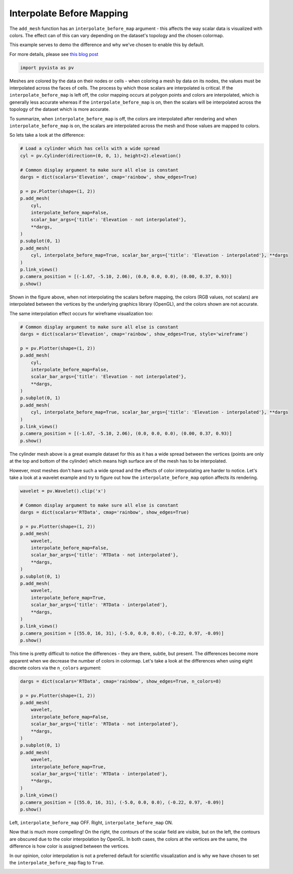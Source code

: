 
.. DO NOT EDIT.
.. THIS FILE WAS AUTOMATICALLY GENERATED BY SPHINX-GALLERY.
.. TO MAKE CHANGES, EDIT THE SOURCE PYTHON FILE:
.. "examples/02-plot/interpolate-before-map.py"
.. LINE NUMBERS ARE GIVEN BELOW.

.. only:: html

    .. note::
        :class: sphx-glr-download-link-note

        Click :ref:`here <sphx_glr_download_examples_02-plot_interpolate-before-map.py>`
        to download the full example code

.. rst-class:: sphx-glr-example-title

.. _sphx_glr_examples_02-plot_interpolate-before-map.py:


Interpolate Before Mapping
~~~~~~~~~~~~~~~~~~~~~~~~~~

The ``add_mesh`` function has an ``interpolate_before_map`` argument - this
affects the way scalar data is visualized with colors.
The effect can of this can vary depending on the dataset's topology and the
chosen colormap.

This example serves to demo the difference and why we've chosen to enable this
by default.

For more details, please see `this blog post <https://blog.kitware.com/what-is-interpolatescalarsbeforemapping-in-vtk/>`_

.. GENERATED FROM PYTHON SOURCE LINES 15-17

.. code-block:: default

    import pyvista as pv








.. GENERATED FROM PYTHON SOURCE LINES 19-33

Meshes are colored by the data on their nodes or cells - when coloring a mesh
by data on its nodes, the values must be interpolated across the faces of
cells. The process by which those scalars are interpolated is critical.
If the ``interpolate_before_map`` is left off, the color mapping occurs at
polygon points and  colors are interpolated, which is generally less accurate
whereas if the ``interpolate_before_map`` is on, then the scalars will be
interpolated across the topology of the dataset which is more accurate.

To summarize, when ``interpolate_before_map`` is off, the colors are
interpolated after rendering and when ``interpolate_before_map`` is on, the
scalars are interpolated across the mesh and those values are mapped to
colors.

So lets take a look at the difference:

.. GENERATED FROM PYTHON SOURCE LINES 33-55

.. code-block:: default


    # Load a cylinder which has cells with a wide spread
    cyl = pv.Cylinder(direction=(0, 0, 1), height=2).elevation()

    # Common display argument to make sure all else is constant
    dargs = dict(scalars='Elevation', cmap='rainbow', show_edges=True)

    p = pv.Plotter(shape=(1, 2))
    p.add_mesh(
        cyl,
        interpolate_before_map=False,
        scalar_bar_args={'title': 'Elevation - not interpolated'},
        **dargs,
    )
    p.subplot(0, 1)
    p.add_mesh(
        cyl, interpolate_before_map=True, scalar_bar_args={'title': 'Elevation - interpolated'}, **dargs
    )
    p.link_views()
    p.camera_position = [(-1.67, -5.10, 2.06), (0.0, 0.0, 0.0), (0.00, 0.37, 0.93)]
    p.show()




.. image-sg:: /examples/02-plot/images/sphx_glr_interpolate-before-map_001.png
   :alt: interpolate before map
   :srcset: /examples/02-plot/images/sphx_glr_interpolate-before-map_001.png
   :class: sphx-glr-single-img





.. GENERATED FROM PYTHON SOURCE LINES 56-62

Shown in the figure above, when not interpolating the scalars before mapping,
the colors (RGB values, not scalars) are interpolated between the vertices by
the underlying graphics library (OpenGL), and the colors shown are not
accurate.

The same interpolation effect occurs for wireframe visualization too:

.. GENERATED FROM PYTHON SOURCE LINES 62-81

.. code-block:: default


    # Common display argument to make sure all else is constant
    dargs = dict(scalars='Elevation', cmap='rainbow', show_edges=True, style='wireframe')

    p = pv.Plotter(shape=(1, 2))
    p.add_mesh(
        cyl,
        interpolate_before_map=False,
        scalar_bar_args={'title': 'Elevation - not interpolated'},
        **dargs,
    )
    p.subplot(0, 1)
    p.add_mesh(
        cyl, interpolate_before_map=True, scalar_bar_args={'title': 'Elevation - interpolated'}, **dargs
    )
    p.link_views()
    p.camera_position = [(-1.67, -5.10, 2.06), (0.0, 0.0, 0.0), (0.00, 0.37, 0.93)]
    p.show()




.. image-sg:: /examples/02-plot/images/sphx_glr_interpolate-before-map_002.png
   :alt: interpolate before map
   :srcset: /examples/02-plot/images/sphx_glr_interpolate-before-map_002.png
   :class: sphx-glr-single-img





.. GENERATED FROM PYTHON SOURCE LINES 82-90

The cylinder mesh above is a great example dataset for this as it has a wide
spread between the vertices (points are only at the top and bottom of the
cylinder) which means high surface are of the mesh has to be interpolated.

However, most meshes don't have such a wide spread and the effects of
color interpolating are harder to notice. Let's take a look at a wavelet
example and try to figure out how the ``interpolate_before_map`` option
affects its rendering.

.. GENERATED FROM PYTHON SOURCE LINES 90-113

.. code-block:: default

    wavelet = pv.Wavelet().clip('x')

    # Common display argument to make sure all else is constant
    dargs = dict(scalars='RTData', cmap='rainbow', show_edges=True)

    p = pv.Plotter(shape=(1, 2))
    p.add_mesh(
        wavelet,
        interpolate_before_map=False,
        scalar_bar_args={'title': 'RTData - not interpolated'},
        **dargs,
    )
    p.subplot(0, 1)
    p.add_mesh(
        wavelet,
        interpolate_before_map=True,
        scalar_bar_args={'title': 'RTData - interpolated'},
        **dargs,
    )
    p.link_views()
    p.camera_position = [(55.0, 16, 31), (-5.0, 0.0, 0.0), (-0.22, 0.97, -0.09)]
    p.show()




.. image-sg:: /examples/02-plot/images/sphx_glr_interpolate-before-map_003.png
   :alt: interpolate before map
   :srcset: /examples/02-plot/images/sphx_glr_interpolate-before-map_003.png
   :class: sphx-glr-single-img





.. GENERATED FROM PYTHON SOURCE LINES 114-119

This time is pretty difficult to notice the differences - they are there,
subtle, but present. The differences become more apparent when we decrease
the number of colors in colormap.
Let's take a look at the differences when using eight discrete colors via
the ``n_colors`` argument:

.. GENERATED FROM PYTHON SOURCE LINES 119-140

.. code-block:: default


    dargs = dict(scalars='RTData', cmap='rainbow', show_edges=True, n_colors=8)

    p = pv.Plotter(shape=(1, 2))
    p.add_mesh(
        wavelet,
        interpolate_before_map=False,
        scalar_bar_args={'title': 'RTData - not interpolated'},
        **dargs,
    )
    p.subplot(0, 1)
    p.add_mesh(
        wavelet,
        interpolate_before_map=True,
        scalar_bar_args={'title': 'RTData - interpolated'},
        **dargs,
    )
    p.link_views()
    p.camera_position = [(55.0, 16, 31), (-5.0, 0.0, 0.0), (-0.22, 0.97, -0.09)]
    p.show()




.. image-sg:: /examples/02-plot/images/sphx_glr_interpolate-before-map_004.png
   :alt: interpolate before map
   :srcset: /examples/02-plot/images/sphx_glr_interpolate-before-map_004.png
   :class: sphx-glr-single-img





.. GENERATED FROM PYTHON SOURCE LINES 141-151

Left, ``interpolate_before_map`` OFF.  Right, ``interpolate_before_map`` ON.

Now that is much more compelling! On the right, the contours of the scalar
field are visible, but on the left, the contours are obscured due to the color
interpolation by OpenGL. In both cases, the colors at the vertices are the
same, the difference is how color is assigned between the vertices.

In our opinion, color interpolation is not a preferred default for scientific
visualization and is why we have chosen to set the ``interpolate_before_map``
flag to ``True``.


.. rst-class:: sphx-glr-timing

   **Total running time of the script:** ( 0 minutes  2.651 seconds)


.. _sphx_glr_download_examples_02-plot_interpolate-before-map.py:


.. only :: html

 .. container:: sphx-glr-footer
    :class: sphx-glr-footer-example



  .. container:: sphx-glr-download sphx-glr-download-python

     :download:`Download Python source code: interpolate-before-map.py <interpolate-before-map.py>`



  .. container:: sphx-glr-download sphx-glr-download-jupyter

     :download:`Download Jupyter notebook: interpolate-before-map.ipynb <interpolate-before-map.ipynb>`


.. only:: html

 .. rst-class:: sphx-glr-signature

    `Gallery generated by Sphinx-Gallery <https://sphinx-gallery.github.io>`_

